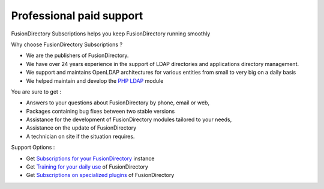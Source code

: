Professional paid support
=========================

FusionDirectory Subscriptions helps you keep FusionDirectory running smoothly

Why choose FusionDirectory Subscriptions ?

* We are the publishers of FusionDirectory.
* We have over 24 years experience in the support of LDAP directories and applications directory management.
* We support and maintains OpenLDAP architectures for various entities from small to very big on a daily basis
* We helped maintain and develop the `PHP LDAP`_ module

You are sure to get :

* Answers to your questions about FusionDirectory by phone, email or web,
* Packages containing bug fixes between two stable versions
* Assistance for the development of FusionDirectory modules tailored to your needs,
* Assistance on the update of FusionDirectory
* A technician on site if the situation requires.

Support Options :

* Get `Subscriptions for your FusionDirectory`_ instance
* Get `Training for your daily use`_ of FusionDirectory
* Get `Subscriptions on specialized plugins`_ of FusionDirectory

.. _FusionDirectory : https://www.fusiondirectory.org/
.. _Subscriptions for your FusionDirectory : https://www.fusiondirectory.org/en/fusiondirectory-subscription/
.. _Training for your daily use : https://www.fusiondirectory.org/en/training/
.. _Subscriptions on specialized plugins : https://www.fusiondirectory.org/en/subscriptions-fusiondirectory-plus/
.. _PHP LDAP : https://www.php.net/manual/en/book.ldap.php
